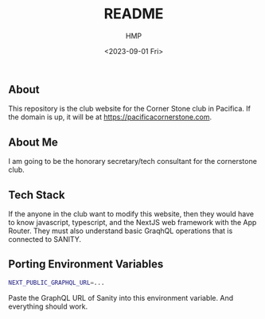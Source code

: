 #+title: README
#+author: HMP
#+date: <2023-09-01 Fri>

** About
This repository is the club website for the Corner Stone club in Pacifica.
If the domain is up, it will be at https://pacificacornerstone.com.
** About Me
I am going to be the honorary secretary/tech consultant for the cornerstone club.
** Tech Stack
If the anyone in the club want to modify this website, then they would have to know javascript, typescript, and the NextJS web framework with the App Router. They must also understand basic GraqhQL operations that is connected to SANITY.
** Porting Environment Variables
#+BEGIN_SRC sh
NEXT_PUBLIC_GRAPHQL_URL=...
#+END_SRC
Paste the GraphQL URL of Sanity into this environment variable. And everything should work.
